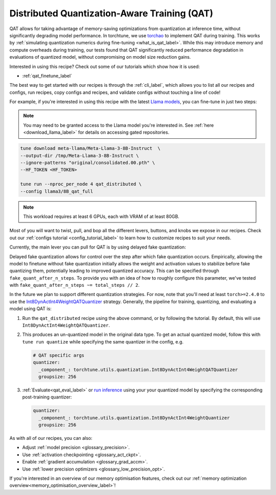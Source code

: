 .. _qat_distributed_recipe_label:

=============================================
Distributed Quantization-Aware Training (QAT)
=============================================

QAT allows for taking advantage of memory-saving optimizations from quantization at inference time, without significantly
degrading model performance. In torchtune, we use `torchao <https://github.com/pytorch/ao>`_ to implement QAT during training.
This works by :ref:`simulating quantization numerics during fine-tuning <what_is_qat_label>`. While this may introduce memory and
compute overheads during training, our tests found that QAT significantly reduced performance degradation in evaluations of
quantized model, without compromising on model size reduction gains.

Interested in using this recipe? Check out some of our tutorials which show how it is used:

* :ref:`qat_finetune_label`

The best way to get started with our recipes is through the :ref:`cli_label`, which allows you to
list all our recipes and configs, run recipes, copy configs and recipes, and validate configs
without touching a line of code!

For example, if you're interested in using this recipe with the latest `Llama models <https://llama.meta.com/>`_, you can fine-tune
in just two steps:

.. note::

    You may need to be granted access to the Llama model you're interested in. See
    :ref:`here <download_llama_label>` for details on accessing gated repositories.


.. code-block:: bash

    tune download meta-llama/Meta-Llama-3-8B-Instruct  \
    --output-dir /tmp/Meta-Llama-3-8B-Instruct \
    --ignore-patterns "original/consolidated.00.pth" \
    --HF_TOKEN <HF_TOKEN>

    tune run --nproc_per_node 4 qat_distributed \
    --config llama3/8B_qat_full

.. note::
  This workload requires at least 6 GPUs, each with VRAM of at least 80GB.


Most of you will want to twist, pull, and bop all the different levers, buttons, and knobs we expose in our recipes. Check out our
:ref:`configs tutorial <config_tutorial_label>` to learn how to customize recipes to suit your needs.

Currently, the main lever you can pull for QAT is by using delayed fake quantization:

Delayed fake quantization allows for control over the step after which fake quantization occurs.
Empirically, allowing the model to finetune without fake quantization initially allows the
weight and activation values to stabilize before fake quantizing them, potentially leading
to improved quantized accuracy. This can be specified through ``fake_quant_after_n_steps``. To
provide you with an idea of how to roughly configure this parameter, we've tested with
``fake_quant_after_n_steps ~= total_steps // 2``.

In the future we plan to support different quantization strategies. For now, note that you'll need at least
``torch>=2.4.0`` to use the `Int8DynActInt4WeightQATQuantizer <https://github.com/pytorch/ao/blob/08024c686fdd3f3dc2817094f817f54be7d3c4ac/torchao/quantization/prototype/qat/api.py#L35>`_
strategy. Generally, the pipeline for training, quantizing, and evaluating a model using QAT is:

#. Run the ``qat_distributed`` recipe using the above command, or by following the tutorial. By default, this will use ``Int8DynActInt4WeightQATQuantizer``.
#. This produces an un-quantized model in the original data type. To get an actual quantized model, follow this with
   ``tune run quantize`` while specifying the same quantizer in the config, e.g.

   .. code-block:: yaml

     # QAT specific args
     quantizer:
       _component_: torchtune.utils.quantization.Int8DynActInt4WeightQATQuantizer
       groupsize: 256

#. :ref:`Evaluate<qat_eval_label>` or `run inference <https://github.com/pytorch/torchtune/blob/main/recipes/quantization.md#generate>`_
   using your your quantized model by specifying the corresponding post-training quantizer:

   .. code-block:: yaml

     quantizer:
       _component_: torchtune.utils.quantization.Int8DynActInt4WeightQuantizer
       groupsize: 256

As with all of our recipes, you can also:

* Adjust :ref:`model precision <glossary_precision>`.
* Use :ref:`activation checkpointing <glossary_act_ckpt>`.
* Enable :ref:`gradient accumulation <glossary_grad_accm>`.
* Use :ref:`lower precision optimizers <glossary_low_precision_opt>`.


If you're interested in an overview of our memory optimisation features, check out our  :ref:`memory optimization overview<memory_optimisation_overview_label>`!
